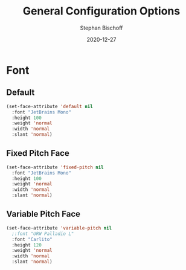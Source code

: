 #+TITLE: General Configuration Options
#+AUTHOR: Stephan Bischoff
#+DATE: 2020-12-27

* Font  
** Default

#+begin_src emacs-lisp
(set-face-attribute 'default nil
  :font "JetBrains Mono"
  :height 100
  :weight 'normal
  :width 'normal
  :slant 'normal)
#+end_src
** Fixed Pitch Face

#+begin_src emacs-lisp
(set-face-attribute 'fixed-pitch nil
  :font "JetBrains Mono"
  :height 100
  :weight 'normal
  :width 'normal
  :slant 'normal)
#+end_src

** Variable Pitch Face

#+begin_src emacs-lisp
(set-face-attribute 'variable-pitch nil
  ;:font "URW Palladio L"
  :font "Carlito"
  :height 120
  :weight 'normal
  :width 'normal
  :slant 'normal)
#+end_src
